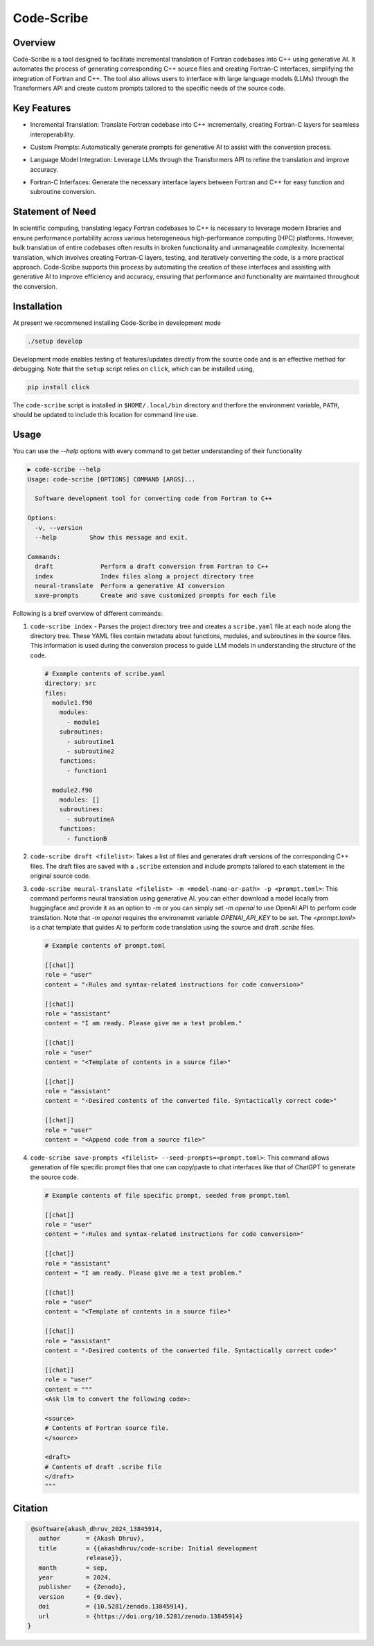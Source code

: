 .. |icon| image:: ./media/icon.svg
   :width: 35

####################
 |icon| Code-Scribe
####################

|Code style: black|

**********
 Overview
**********

Code-Scribe is a tool designed to facilitate incremental translation of
Fortran codebases into C++ using generative AI. It automates the process
of generating corresponding C++ source files and creating Fortran-C
interfaces, simplifying the integration of Fortran and C++. The tool
also allows users to interface with large language models (LLMs) through
the Transformers API and create custom prompts tailored to the specific
needs of the source code.

**************
 Key Features
**************

-  Incremental Translation: Translate Fortran codebase into C++
   incrementally, creating Fortran-C layers for seamless
   interoperability.

   |fig1|

-  Custom Prompts: Automatically generate prompts for generative AI to
   assist with the conversion process.

-  Language Model Integration: Leverage LLMs through the Transformers
   API to refine the translation and improve accuracy.

   |fig2|

-  Fortran-C Interfaces: Generate the necessary interface layers between
   Fortran and C++ for easy function and subroutine conversion.

*******************
 Statement of Need
*******************

In scientific computing, translating legacy Fortran codebases to C++ is
necessary to leverage modern libraries and ensure performance
portability across various heterogeneous high-performance computing
(HPC) platforms. However, bulk translation of entire codebases often
results in broken functionality and unmanageable complexity. Incremental
translation, which involves creating Fortran-C layers, testing, and
iteratively converting the code, is a more practical approach.
Code-Scribe supports this process by automating the creation of these
interfaces and assisting with generative AI to improve efficiency and
accuracy, ensuring that performance and functionality are maintained
throughout the conversion.

**************
 Installation
**************

At present we recommened installing Code-Scribe in development mode

.. code::

   ./setup develop

Development mode enables testing of features/updates directly from the
source code and is an effective method for debugging. Note that the
``setup`` script relies on ``click``, which can be installed using,

.. code::

   pip install click

The ``code-scribe`` script is installed in ``$HOME/.local/bin``
directory and therfore the environment variable, ``PATH``, should be
updated to include this location for command line use.

*******
 Usage
*******

You can use the `--help` options with every command to get better
understanding of their functionality

.. code::

   ▶ code-scribe --help
   Usage: code-scribe [OPTIONS] COMMAND [ARGS]...

     Software development tool for converting code from Fortran to C++

   Options:
     -v, --version
     --help         Show this message and exit.

   Commands:
     draft             Perform a draft conversion from Fortran to C++
     index             Index files along a project directory tree
     neural-translate  Perform a generative AI conversion
     save-prompts      Create and save customized prompts for each file

Following is a breif overview of different commands:

#. ``code-scribe index`` - Parses the project directory tree and creates
   a ``scribe.yaml`` file at each node along the directory tree. These
   YAML files contain metadata about functions, modules, and subroutines
   in the source files. This information is used during the conversion
   process to guide LLM models in understanding the structure of the
   code.

   .. code:: yaml

      # Example contents of scribe.yaml
      directory: src
      files:
        module1.f90
          modules:
            - module1
          subroutines:
            - subroutine1
            - subroutine2
          functions:
            - function1

        module2.f90
          modules: []
          subroutines:
            - subroutineA
          functions:
            - functionB

#. ``code-scribe draft <filelist>``: Takes a list of files and generates
   draft versions of the corresponding C++ files. The draft files are
   saved with a ``.scribe`` extension and include prompts tailored to
   each statement in the original source code.

#. ``code-scribe neural-translate <filelist> -m <model-name-or-path> -p
   <prompt.toml>``: This command performs neural translation using
   generative AI. you can either download a model locally from
   huggingface and provide it as an option to `-m` or you can simply set
   `-m openai` to use OpenAI API to perform code translation. Note that
   `-m openai` requires the environemnt variable `OPENAI_API_KEY` to be
   set. The `<prompt.toml>` is a chat template that guides AI to perform
   code translation using the source and draft `.scribe` files.

   .. code:: toml

      # Example contents of prompt.toml

      [[chat]]
      role = "user"
      content = "‹Rules and syntax-related instructions for code conversion>"

      [[chat]]
      role = "assistant"
      content = "I am ready. Please give me a test problem."

      [[chat]]
      role = "user"
      content = "<Template of contents in a source file>"

      [[chat]]
      role = "assistant"
      content = "‹Desired contents of the converted file. Syntactically correct code>"

      [[chat]]
      role = "user"
      content = "<Append code from a source file>"

#. ``code-scribe save-prompts <filelist> --seed-prompts=<prompt.toml>``:
   This command allows generation of file specific prompt files that one
   can copy/paste to chat interfaces like that of ChatGPT to generate
   the source code.

   .. code:: toml

      # Example contents of file specific prompt, seeded from prompt.toml

      [[chat]]
      role = "user"
      content = "‹Rules and syntax-related instructions for code conversion>"

      [[chat]]
      role = "assistant"
      content = "I am ready. Please give me a test problem."

      [[chat]]
      role = "user"
      content = "<Template of contents in a source file>"

      [[chat]]
      role = "assistant"
      content = "‹Desired contents of the converted file. Syntactically correct code>"

      [[chat]]
      role = "user"
      content = """
      <Ask llm to convert the following code>:

      <source>
      # Contents of Fortran source file.
      </source>

      <draft>
      # Contents of draft .scribe file
      </draft>
      """

**********
 Citation
**********

.. code::

    @software{akash_dhruv_2024_13845914,
      author       = {Akash Dhruv},
      title        = {{akashdhruv/code-scribe: Initial development
                   release}},
      month        = sep,
      year         = 2024,
      publisher    = {Zenodo},
      version      = {0.dev},
      doi          = {10.5281/zenodo.13845914},
      url          = {https://doi.org/10.5281/zenodo.13845914}
   }

.. |Code style: black| image:: https://img.shields.io/badge/code%20style-black-000000.svg
   :target: https://github.com/psf/black

.. |fig1| image:: ./media/workflow.png
   :width: 600px

.. |fig2| image:: ./media/engine.png
   :width: 600px
